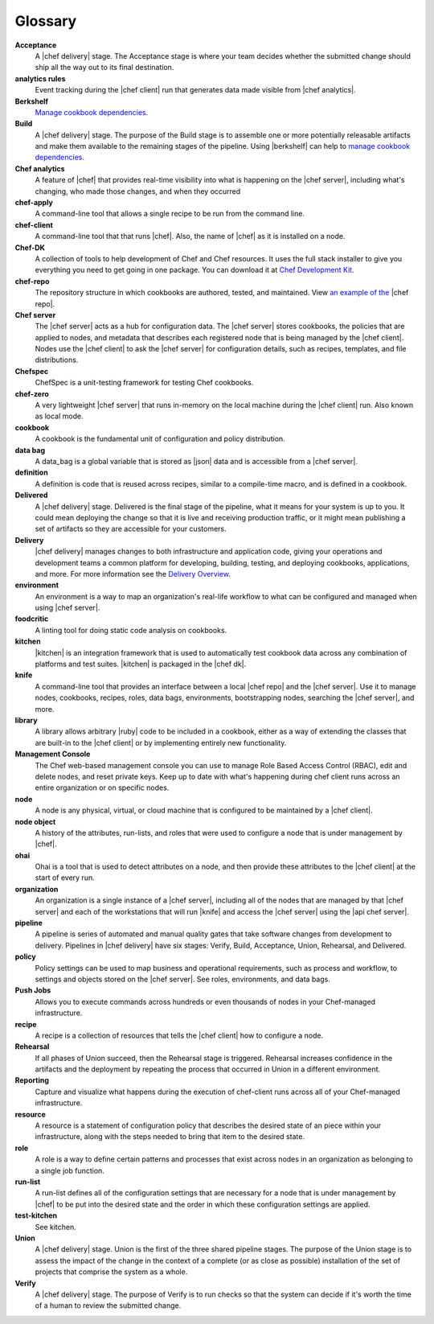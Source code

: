 =====================================================
Glossary
=====================================================


**Acceptance**
   A |chef delivery| stage. The Acceptance stage is where your team decides whether the submitted change should ship all the way out to its final destination.

**analytics rules**
   Event tracking during the |chef client| run that generates data made visible from |chef analytics|.

**Berkshelf**
   `Manage cookbook dependencies <http://berkshelf.com/>`__.

**Build**
   A |chef delivery| stage. The purpose of the Build stage is to assemble one or more potentially releasable artifacts and make them available to the remaining stages of the pipeline. Using |berkshelf| can help to `manage cookbook dependencies <http://berkshelf.com/>`__.

**Chef analytics**
   A feature of |chef| that provides real-time visibility into what is happening on the |chef server|, including what's changing, who made those changes, and when they occurred

**chef-apply**
   A command-line tool that allows a single recipe to be run from the command line.

**chef-client**
   A command-line tool that that runs |chef|. Also, the name of |chef| as it is installed on a node.

**Chef-DK**
   A collection of tools to help development of Chef and Chef resources. It uses the full stack installer to give you everything you need to get going in one package.  You can download it at `Chef Development Kit <https://downloads.chef.io/chef-dk/>`__.

**chef-repo**
   The repository structure in which cookbooks are authored, tested, and maintained. View `an example of the <https://github.com/chef/chef-repo>`__ |chef repo|.

**Chef server**
   The |chef server| acts as a hub for configuration data. The |chef server| stores cookbooks, the policies that are applied to nodes, and metadata that describes each registered node that is being managed by the |chef client|. Nodes use the |chef client| to ask the |chef server| for configuration details, such as recipes, templates, and file distributions.

**Chefspec**
   ChefSpec is a unit-testing framework for testing Chef cookbooks.

**chef-zero**
   A very lightweight |chef server| that runs in-memory on the local machine during the |chef client| run. Also known as local mode.

**cookbook**
   A cookbook is the fundamental unit of configuration and policy distribution.

**data bag**
   A data_bag is a global variable that is stored as |json| data and is accessible from a |chef server|.

**definition**
   A definition is code that is reused across recipes, similar to a compile-time macro, and is defined in a cookbook.

**Delivered**
   A |chef delivery| stage. Delivered is the final stage of the pipeline, what it means for your system is up to you. It could mean deploying the change so that it is live and receiving production traffic, or it might mean publishing a set of artifacts so they are accessible for your customers.

**Delivery**
   |chef delivery| manages changes to both infrastructure and application code, giving your operations and development teams a common platform for developing, building, testing, and deploying cookbooks, applications, and more. For more information see the `Delivery Overview <https://docs.chef.io/release/delivery_1-0/delivery_overview.html/>`__.

**environment**
   An environment is a way to map an organization's real-life workflow to what can be configured and managed when using |chef server|.

**foodcritic**
   A linting tool for doing static code analysis on cookbooks.

**kitchen**
   |kitchen| is an integration framework that is used to automatically test cookbook data across any combination of platforms and test suites. |kitchen| is packaged in the |chef dk|.

**knife**
   A command-line tool that provides an interface between a local |chef repo| and the |chef server|. Use it to manage nodes, cookbooks, recipes, roles, data bags, environments, bootstrapping nodes, searching the |chef server|, and more.

**library**
   A library allows arbitrary |ruby| code to be included in a cookbook, either as a way of extending the classes that are built-in to the |chef client| or by implementing entirely new functionality.

**Management Console**
   The Chef web-based management console you can use to manage Role Based Access Control (RBAC), edit and delete nodes, and reset private keys. Keep up to date with what's happening during chef client runs across an entire organization or on specific nodes.

**node**
   A node is any physical, virtual, or cloud machine that is configured to be maintained by a |chef client|.

**node object**
   A history of the attributes, run-lists, and roles that were used to configure a node that is under management by |chef|.

**ohai**
   Ohai is a tool that is used to detect attributes on a node, and then provide these attributes to the |chef client| at the start of every run.

**organization**
   An organization is a single instance of a |chef server|, including all of the nodes that are managed by that |chef server| and each of the workstations that will run |knife| and access the |chef server| using the |api chef server|.

**pipeline**
   A pipeline is series of automated and manual quality gates that take software changes from development to delivery. Pipelines in |chef delivery| have six stages: Verify, Build, Acceptance, Union, Rehearsal, and Delivered.

**policy**
   Policy settings can be used to map business and operational requirements, such as process and workflow, to settings and objects stored on the |chef server|. See roles, environments, and data bags.

**Push Jobs**
   Allows you to execute commands across hundreds or even thousands of nodes in your Chef-managed infrastructure.

**recipe**
   A recipe is a collection of resources that tells the |chef client| how to configure a node.

**Rehearsal**
   If all phases of Union succeed, then the Rehearsal stage is triggered. Rehearsal increases confidence in the artifacts and the deployment by repeating the process that occurred in Union in a different environment.

**Reporting**
   Capture and visualize what happens during the execution of chef-client runs across all of your Chef-managed infrastructure.

**resource**
   A resource is a statement of configuration policy that describes the desired state of an piece within your infrastructure, along with the steps needed to bring that item to the desired state.

**role**
   A role is a way to define certain patterns and processes that exist across nodes in an organization as belonging to a single job function.

**run-list**
   A run-list defines all of the configuration settings that are necessary for a node that is under management by |chef| to be put into the desired state and the order in which these configuration settings are applied.

**test-kitchen**
   See kitchen.

**Union**
  A |chef delivery| stage. Union is the first of the three shared pipeline stages. The purpose of the Union stage is to assess the impact of the change in the context of a complete (or as close as possible) installation of the set of projects that comprise the system as a whole.

**Verify**
  A |chef delivery| stage. The purpose of Verify is to run checks so that the system can decide if it's worth the time of a human to review the submitted change.
